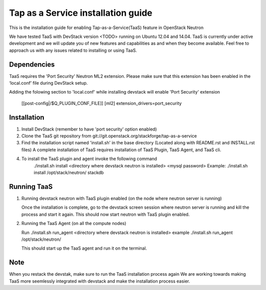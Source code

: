 ===================================
Tap as a Service installation guide
===================================

This is the installation guide for enabling Tap-as-a-Service(TaaS) feature in
OpenStack Neutron

We have tested TaaS with DevStack version <TODO> running on Ubuntu 12.04 and
14.04. TaaS is currently under active development and we will update you of
new features and capabilities as and when they become available. Feel free to
approach us with any issues related to installing or using TaaS.

Dependencies
============

TaaS requires the 'Port Security' Neutron ML2 extension. Please make sure that
this extension has been enabled in the ‘local.conf’ file during DevStack setup. 

Adding the folowing section to 'local.conf' while installing devstack will enable
'Port Security' extension

	[[post-config|/$Q_PLUGIN_CONF_FILE]]
	[ml2]
	extension_drivers=port_security


Installation
============

1. Install DevStack (remember to have 'port security' option enabled)

2. Clone the TaaS git repository from git://git.openstack.org/stackforge/tap-as-a-service

3. Find the installation script named 'install.sh' in the base directory (Located along with
   README.rst and INSTALL.rst files) A complete installation of TaaS requires installation
   of TaaS Plugin, TaaS Agent, and TaaS cli.

4. To install the TaaS plugin and agent invoke the following command
   	./install.sh install <directory where devstack neutron is installed> <mysql password>
	Example: ./install.sh install /opt/stack/neutron/ stackdb

Running TaaS
============

1. Running devstack neutron with TaaS plugin enabled (on the node where neutron server is running)

   Once the installation is complete, go to the devstack screen session where neutron
   server is running and kill the process and start it again. This should now start
   neutron with TaaS plugin enabled.

2. Running the TaaS Agent (on all the compute nodes)

   Run ./install.sh run_agent <directory where devstack neutron is installed>
   example ./install.sh run_agent /opt/stack/neutron/

   This should start up the TaaS agent and run it on the terminal.

Note
====

When you restack the devstak, make sure to run the TaaS installation process again
We are working towards making TaaS more seemlessly integrated with devstack and make
the installation process easier.


